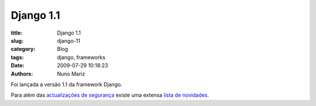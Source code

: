 Django 1.1
==========

:title: Django 1.1
:slug: django-11
:category: Blog
:tags: django, frameworks
:date: 2009-07-29 10:18:23
:authors: Nuno Mariz

Foi lançada a versão 1.1 da framework Django.

Para além das `actualizações de segurança <http://www.djangoproject.com/weblog/2009/jul/28/security/>`_ existe uma extensa `lista de novidades <http://docs.djangoproject.com/en/dev/releases/1.1/>`_.

